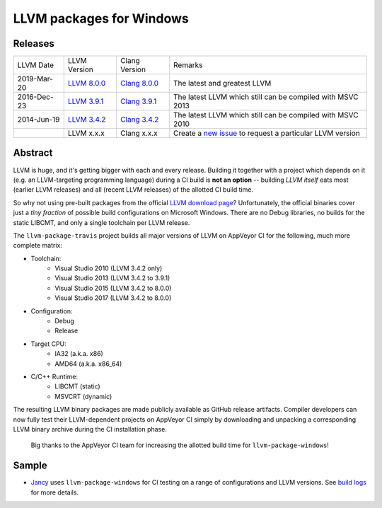 LLVM packages for Windows
=========================

.. image:: https://ci.appveyor.com/api/projects/status/ucw3sn0e80cd1hc9?svg=true
	:target: https://ci.appveyor.com/project/vovkos/llvm-package-windows
.. image:: https://img.shields.io/badge/donate-@jancy.org-blue.svg
	:align: right
	:target: http://jancy.org/donate.html?donate=llvm-package

Releases
--------

.. list-table::

	*	- LLVM Date
		- LLVM Version
		- Clang Version
		- Remarks

	*	- 2019-Mar-20
		- `LLVM 8.0.0 <https://github.com/vovkos/llvm-package-windows/releases/llvm-8.0.0>`_
		- `Clang 8.0.0 <https://github.com/vovkos/llvm-package-windows/releases/clang-8.0.0>`_
		- The latest and greatest LLVM

	*	- 2016-Dec-23
		- `LLVM 3.9.1 <https://github.com/vovkos/llvm-package-windows/releases/llvm-3.9.1>`_
		- `Clang 3.9.1 <https://github.com/vovkos/llvm-package-windows/releases/clang-3.9.1>`_
		- The latest LLVM which still can be compiled with MSVC 2013

	*	- 2014-Jun-19
		- `LLVM 3.4.2 <https://github.com/vovkos/llvm-package-windows/releases/llvm-3.4.2>`_
		- `Clang 3.4.2 <https://github.com/vovkos/llvm-package-windows/releases/clang-3.4.2>`_
		- The latest LLVM which still can be compiled with MSVC 2010

	*	-
		- LLVM x.x.x
		- Clang x.x.x
		- Create a `new issue <https://github.com/vovkos/llvm-package-windows/issues/new>`__ to request a particular LLVM version

Abstract
--------

LLVM is huge, and it's getting bigger with each and every release. Building it together with a project which depends on it (e.g. an LLVM-targeting programming language) during a CI build is **not an option** -- building *LLVM itself* eats most (earlier LLVM releases) and all (recent LLVM releases) of the allotted CI build time.

So why not using pre-built packages from the official `LLVM download page <http://releases.llvm.org>`__? Unfortunately, the official binaries cover just a *tiny fraction* of possible build configurations on Microsoft Windows. There are no Debug libraries, no builds for the static LIBCMT, and only a single toolchain per LLVM release.

The ``llvm-package-travis`` project builds all major versions of LLVM on AppVeyor CI for the following, much more complete matrix:

* Toolchain:
	- Visual Studio 2010 (LLVM 3.4.2 only)
	- Visual Studio 2013 (LLVM 3.4.2 to 3.9.1)
	- Visual Studio 2015 (LLVM 3.4.2 to 8.0.0)
	- Visual Studio 2017 (LLVM 3.4.2 to 8.0.0)

* Configuration:
	- Debug
	- Release

* Target CPU:
	- IA32 (a.k.a. x86)
	- AMD64 (a.k.a. x86_64)

* C/C++ Runtime:
	- LIBCMT (static)
	- MSVCRT (dynamic)

The resulting LLVM binary packages are made publicly available as GitHub release artifacts. Compiler developers can now fully test their LLVM-dependent projects on AppVeyor CI simply by downloading and unpacking a corresponding LLVM binary archive during the CI installation phase.

	Big thanks to the AppVeyor CI team for increasing the allotted build time for ``llvm-package-windows``!

Sample
------

* `Jancy <https://github.com/vovkos/jancy>`__ uses ``llvm-package-windows`` for CI testing on a range of configurations and LLVM versions. See `build logs <https://ci.appveyor.com/project/vovkos/jancy>`__ for more details.
